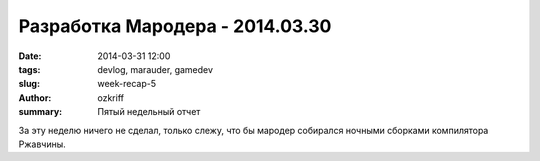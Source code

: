 
Разработка Мародера - 2014.03.30
################################

:date: 2014-03-31 12:00
:tags: devlog, marauder, gamedev
:slug: week-recap-5
:author: ozkriff
:summary: Пятый недельный отчет

За эту неделю ничего не сделал, только слежу, что бы мародер
собирался ночными сборками компилятора Ржавчины.


.. vim: set tabstop=4 shiftwidth=4 softtabstop=4 expandtab:

